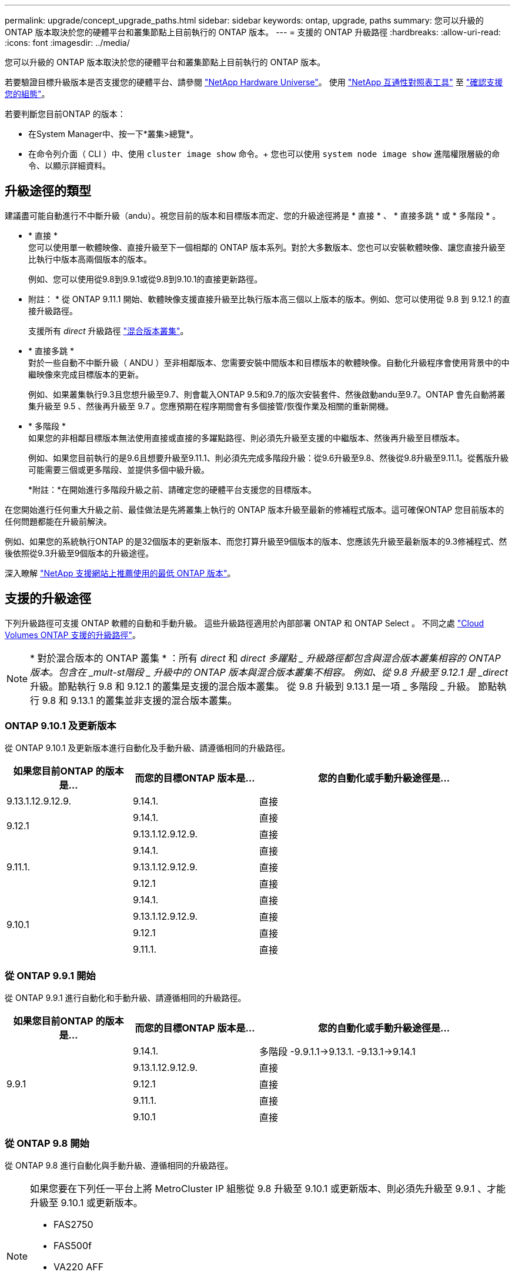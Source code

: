 ---
permalink: upgrade/concept_upgrade_paths.html 
sidebar: sidebar 
keywords: ontap, upgrade, paths 
summary: 您可以升級的 ONTAP 版本取決於您的硬體平台和叢集節點上目前執行的 ONTAP 版本。 
---
= 支援的 ONTAP 升級路徑
:hardbreaks:
:allow-uri-read: 
:icons: font
:imagesdir: ../media/


[role="lead"]
您可以升級的 ONTAP 版本取決於您的硬體平台和叢集節點上目前執行的 ONTAP 版本。

若要驗證目標升級版本是否支援您的硬體平台、請參閱 https://hwu.netapp.com["NetApp Hardware Universe"^]。  使用 link:https://imt.netapp.com/matrix/#welcome["NetApp 互通性對照表工具"] 至 link:confirm-configuration.html["確認支援您的組態"]。

.若要判斷您目前ONTAP 的版本：
* 在System Manager中、按一下*叢集>總覽*。
* 在命令列介面（ CLI ）中、使用 `cluster image show` 命令。+
您也可以使用 `system node image show` 進階權限層級的命令、以顯示詳細資料。




== 升級途徑的類型

建議盡可能自動進行不中斷升級（andu）。視您目前的版本和目標版本而定、您的升級途徑將是 * 直接 * 、 * 直接多跳 * 或 * 多階段 * 。

* * 直接 * +
您可以使用單一軟體映像、直接升級至下一個相鄰的 ONTAP 版本系列。對於大多數版本、您也可以安裝軟體映像、讓您直接升級至比執行中版本高兩個版本的版本。
+
例如、您可以使用從9.8到9.9.1或從9.8到9.10.1的直接更新路徑。

+
* 附註： * 從 ONTAP 9.11.1 開始、軟體映像支援直接升級至比執行版本高三個以上版本的版本。例如、您可以使用從 9.8 到 9.12.1 的直接升級路徑。

+
支援所有 _direct_ 升級路徑 link:concept_mixed_version_requirements.html["混合版本叢集"]。

* * 直接多跳 * +
對於一些自動不中斷升級（ ANDU ）至非相鄰版本、您需要安裝中間版本和目標版本的軟體映像。自動化升級程序會使用背景中的中繼映像來完成目標版本的更新。
+
例如、如果叢集執行9.3且您想升級至9.7、則會載入ONTAP 9.5和9.7的版次安裝套件、然後啟動andu至9.7。ONTAP 會先自動將叢集升級至 9.5 、然後再升級至 9.7 。您應預期在程序期間會有多個接管/恢復作業及相關的重新開機。

* * 多階段 * +
如果您的非相鄰目標版本無法使用直接或直接的多躍點路徑、則必須先升級至支援的中繼版本、然後再升級至目標版本。
+
例如、如果您目前執行的是9.6且想要升級至9.11.1、則必須先完成多階段升級：從9.6升級至9.8、然後從9.8升級至9.11.1。從舊版升級可能需要三個或更多階段、並提供多個中級升級。

+
*附註：*在開始進行多階段升級之前、請確定您的硬體平台支援您的目標版本。



在您開始進行任何重大升級之前、最佳做法是先將叢集上執行的 ONTAP 版本升級至最新的修補程式版本。這可確保ONTAP 您目前版本的任何問題都能在升級前解決。

例如、如果您的系統執行ONTAP 的是32個版本的更新版本、而您打算升級至9個版本的版本、您應該先升級至最新版本的9.3修補程式、然後依照從9.3升級至9個版本的升級途徑。

深入瞭解 https://kb.netapp.com/Support_Bulletins/Customer_Bulletins/SU2["NetApp 支援網站上推薦使用的最低 ONTAP 版本"^]。



== 支援的升級途徑

下列升級路徑可支援 ONTAP 軟體的自動和手動升級。  這些升級路徑適用於內部部署 ONTAP 和 ONTAP Select 。  不同之處 https://docs.netapp.com/us-en/bluexp-cloud-volumes-ontap/task-updating-ontap-cloud.html#supported-upgrade-paths["Cloud Volumes ONTAP 支援的升級路徑"^]。


NOTE: * 對於混合版本的 ONTAP 叢集 * ：所有 _direct_ 和 _direct 多躍點 _ 升級路徑都包含與混合版本叢集相容的 ONTAP 版本。包含在 _mult-st階段 _ 升級中的 ONTAP 版本與混合版本叢集不相容。  例如、從 9.8 升級至 9.12.1 是 _direct_ 升級。節點執行 9.8 和 9.12.1 的叢集是支援的混合版本叢集。  從 9.8 升級到 9.13.1 是一項 _ 多階段 _ 升級。  節點執行 9.8 和 9.13.1 的叢集並非支援的混合版本叢集。



=== ONTAP 9.10.1 及更新版本

從 ONTAP 9.10.1 及更新版本進行自動化及手動升級、請遵循相同的升級路徑。

[cols="25,25,50"]
|===
| 如果您目前ONTAP 的版本是… | 而您的目標ONTAP 版本是… | 您的自動化或手動升級途徑是… 


| 9.13.1.12.9.12.9. | 9.14.1. | 直接 


.2+| 9.12.1 | 9.14.1. | 直接 


| 9.13.1.12.9.12.9. | 直接 


.3+| 9.11.1. | 9.14.1. | 直接 


| 9.13.1.12.9.12.9. | 直接 


| 9.12.1 | 直接 


.4+| 9.10.1 | 9.14.1. | 直接 


| 9.13.1.12.9.12.9. | 直接 


| 9.12.1 | 直接 


| 9.11.1. | 直接 
|===


=== 從 ONTAP 9.9.1 開始

從 ONTAP 9.9.1 進行自動化和手動升級、請遵循相同的升級路徑。

[cols="25,25,50"]
|===
| 如果您目前ONTAP 的版本是… | 而您的目標ONTAP 版本是… | 您的自動化或手動升級途徑是… 


.5+| 9.9.1 | 9.14.1. | 多階段
-9.9.1.1->9.13.1.
-9.13.1->9.14.1 


| 9.13.1.12.9.12.9. | 直接 


| 9.12.1 | 直接 


| 9.11.1. | 直接 


| 9.10.1 | 直接 
|===


=== 從 ONTAP 9.8 開始

從 ONTAP 9.8 進行自動化與手動升級、遵循相同的升級路徑。

[NOTE]
====
如果您要在下列任一平台上將 MetroCluster IP 組態從 9.8 升級至 9.10.1 或更新版本、則必須先升級至 9.9.1 、才能升級至 9.10.1 或更新版本。

* FAS2750
* FAS500f
* VA220 AFF
* VA250 AFF


這些平台上 MetroCluster IP 組態中的叢集無法直接升級 9.8 至 9.10.1 或更新版本。  列出的直接升級路徑可用於所有其他平台。

====
[cols="25,25,50"]
|===
| 如果您目前ONTAP 的版本是… | 而您的目標ONTAP 版本是… | 您的自動化或手動升級途徑是… 


 a| 
9.8
| 9.14.1. | 多階段
-9.8 -> 9.12.1
-9.12.1 -> 9.14.1 


| 9.13.1.12.9.12.9. | 多階段
-9.8 -> 9.12.1
-9.12.1 -> 9.13.1 


| 9.12.1 | 直接 


| 9.11.1. | 直接 


| 9.10.1  a| 
直接



| 9.9.1 | 直接 
|===


=== 從 ONTAP 9.7 開始

ONTAP 9.7 的升級途徑可能會因執行自動或手動升級而有所不同。

[role="tabbed-block"]
====
.自動化路徑
--
[cols="25,25,50"]
|===
| 如果您目前ONTAP 的版本是… | 而您的目標ONTAP 版本是… | 您的自動升級途徑是… 


.7+| 9.7% | 9.14.1. | 多階段
-9.7 -> 9.8
-9.8 -> 9.12.1
-9.12.1 -> 9.14.1 


| 9.13.1.12.9.12.9. | 多階段
-9.7 -> 9.9.1
-9.9.1 -> 9.13.1. 


| 9.12.1 | 多階段
-9.7 -> 9.8
-9.8 -> 9.12.1 


| 9.11.1. | 直接多跳（ 9.8 和 9.11.1 需要影像） 


| 9.10.1 | 直接多跳（ 9.8 和 9.10.1P1 或更新版本 P 版本需要影像） 


| 9.9.1 | 直接 


| 9.8 | 直接 
|===
--
.手動路徑
--
[cols="25,25,50"]
|===
| 如果您目前ONTAP 的版本是… | 而您的目標ONTAP 版本是… | 您的手動升級途徑是… 


.7+| 9.7% | 9.14.1. | 多階段
-9.7 -> 9.8
-9.8 -> 9.12.1
-9.12.1 -> 9.14.1 


| 9.13.1.12.9.12.9. | 多階段
-9.7 -> 9.9.1
-9.9.1 -> 9.13.1. 


| 9.12.1 | 多階段
-9.7 -> 9.8
-9.8 -> 9.12.1 


| 9.11.1. | 多階段
-9.7 -> 9.8
-9.8 -> 9.11.1 


| 9.10.1 | 多階段
-9.7 -> 9.8
-9.8 -> 9.10.1 


| 9.9.1 | 直接 


| 9.8 | 直接 
|===
--
====


=== 從 ONTAP 9.6 開始

ONTAP 9.6 的升級路徑可能會因執行自動或手動升級而異。

[role="tabbed-block"]
====
.自動化路徑
--
[cols="25,25,50"]
|===
| 如果您目前ONTAP 的版本是… | 而您的目標ONTAP 版本是… | 您的自動升級途徑是… 


.8+| 9.6% | 9.14.1. | 多階段
-9.6 -> 9.8
-9.8 -> 9.12.1
-9.12.1 -> 9.14.1 


| 9.13.1.12.9.12.9. | 多階段
-9.6 -> 9.8
-9.8 -> 9.12.1
-9.12.1 -> 9.13.1 


| 9.12.1 | 多階段
-9.6 -> 9.8
-9.8 -> 9.12.1 


| 9.11.1. | 多階段
-9.6 -> 9.8
-9.8 -> 9.11.1 


| 9.10.1 | 直接多跳（ 9.8 和 9.10.1P1 或更新版本 P 版本需要影像） 


| 9.9.1 | 多階段
-9.6 -> 9.8
-9.8 -> 9.9.1 


| 9.8 | 直接 


| 9.7% | 直接 
|===
--
.手動路徑
--
[cols="25,25,50"]
|===
| 如果您目前ONTAP 的版本是… | 而您的目標ONTAP 版本是… | 您的手動升級途徑是… 


.8+| 9.6% | 9.14.1. | 多階段
-9.6 -> 9.8
-9.8 -> 9.12.1
-9.12.1 -> 9.14.1 


| 9.13.1.12.9.12.9. | 多階段
-9.6 -> 9.8
-9.8 -> 9.12.1
-9.12.1 -> 9.13.1 


| 9.12.1 | 多階段
-9.6 -> 9.8
-9.8 -> 9.12.1 


| 9.11.1. | 多階段
-9.6 -> 9.8
-9.8 -> 9.11.1 


| 9.10.1 | 多階段
-9.6 -> 9.8
-9.8 -> 9.10.1 


| 9.9.1 | 多階段
-9.6 -> 9.8
-9.8 -> 9.9.1 


| 9.8 | 直接 


| 9.7% | 直接 
|===
--
====


=== 從 ONTAP 9.5 開始

ONTAP 9.5 的升級途徑可能會因執行自動或手動升級而有所不同。

[role="tabbed-block"]
====
.自動化路徑
--
[cols="25,25,50"]
|===
| 如果您目前ONTAP 的版本是… | 而您的目標ONTAP 版本是… | 您的自動升級途徑是… 


.9+| 9.5. | 9.14.1. | 多階段
-9.5 -> 9.9.1 （直接多跳、需要 9.7 和 9.9.1 的影像）
-9.9.1 -> 9.13.1.
-9.13.1-> 9.14.1 


| 9.13.1.12.9.12.9. | 多階段
-9.5 -> 9.9.1 （直接多跳、需要 9.7 和 9.9.1 的影像）
-9.9.1 -> 9.13.1. 


| 9.12.1 | 多階段
-9.5 -> 9.9.1 （直接多跳、需要 9.7 和 9.9.1 的影像）
-9.9.1 -> 9.12.1 


| 9.11.1. | 多階段
-9.5 -> 9.9.1 （直接多跳、需要 9.7 和 9.9.1 的影像）
-9.9.1 -> 9.11.1 


| 9.10.1 | 多階段
-9.5 -> 9.9.1 （直接多跳、需要 9.7 和 9.9.1 的影像）
-9.9.1 -> 9.10.1 


| 9.9.1 | 直接多跳（需要 9.7 和 9.9.1 的影像） 


| 9.8 | 多階段
-9.5 -> 9.7
-9.7 -> 9.8 


| 9.7% | 直接 


| 9.6% | 直接 
|===
--
.手動升級路徑
--
[cols="25,25,50"]
|===
| 如果您目前ONTAP 的版本是… | 而您的目標ONTAP 版本是… | 您的手動升級途徑是… 


.9+| 9.5. | 9.14.1. | 多階段
-9.5 -> 9.7
-9.7 -> 9.9.1
-9.9.1 -> 9.12.1
-9.12.1 -> 9.14.1 


| 9.13.1.12.9.12.9. | 多階段
-9.5 -> 9.7
-9.7 -> 9.9.1
-9.9.1 -> 9.12.1
-9.12.1 -> 9.13.1 


| 9.12.1 | 多階段
-9.5 -> 9.7
-9.7 -> 9.9.1
-9.9.1 -> 9.12.1 


| 9.11.1. | 多階段
-9.5 -> 9.7
-9.7 -> 9.9.1
-9.9.1 -> 9.11.1 


| 9.10.1 | 多階段
-9.5 -> 9.7
-9.7 -> 9.9.1
-9.9.1 -> 9.10.1 


| 9.9.1 | 多階段
-9.5 -> 9.7
-9.7 -> 9.9.1 


| 9.8 | 多階段
-9.5 -> 9.7
-9.7 -> 9.8 


| 9.7% | 直接 


| 9.6% | 直接 
|===
--
====


=== 從 ONTAP 9.4% 至 9.0

ONTAP 9.4 、 9.3 、 9.2 、 9.1 和 9.0 的升級路徑可能會因執行自動升級或手動升級而異。

.自動升級
[%collapsible]
====
[cols="25,25,50"]
|===
| 如果您目前ONTAP 的版本是… | 而您的目標ONTAP 版本是… | 您的自動升級途徑是… 


.10+| 9.4. | 9.14.1. | 多階段
-9.4 -> 9.5
-9.5 -> 9.9.1 （直接多跳、需要 9.7 和 9.9.1 的影像）
-9.9.1 -> 9.13.1.
-9.13.1-> 9.14.1 


| 9.13.1.12.9.12.9. | 多階段
-9.4 -> 9.5
-9.5 -> 9.9.1 （直接多跳、需要 9.7 和 9.9.1 的影像）
-9.9.1 -> 9.13.1. 


| 9.12.1 | 多階段
-9.4 -> 9.5
-9.5 -> 9.9.1 （直接多跳、需要 9.7 和 9.9.1 的影像）
-9.9.1 -> 9.12.1 


| 9.11.1. | 多階段
-9.4 -> 9.5
-9.5 -> 9.9.1 （直接多跳、需要 9.7 和 9.9.1 的影像）
-9.9.1 -> 9.11.1 


| 9.10.1 | 多階段
-9.4 -> 9.5
-9.5 -> 9.9.1 （直接多跳、需要 9.7 和 9.9.1 的影像）
-9.9.1 -> 9.10.1 


| 9.9.1 | 多階段
-9.4 -> 9.5
-9.5 -> 9.9.1 （直接多跳、需要 9.7 和 9.9.1 的影像） 


| 9.8 | 多階段
-9.4 -> 9.5
-9.5 -> 9.8 （直接多跳、需要 9.7 和 9.8 版影像） 


| 9.7% | 多階段
-9.4 -> 9.5
-9.5 -> 9.7 


| 9.6% | 多階段
-9.4 -> 9.5
-9.5 -> 9.6 


| 9.5. | 直接 


.11+| 9.3. | 9.14.1. | 多階段
-9.3 -> 9.7 （直接多跳、需要 9.5 和 9.7 的影像）
-9.7 -> 9.9.1
-9.9.1 -> 9.13.1.
-9.13.1-> 9.14.1 


| 9.13.1.12.9.12.9. | 多階段
-9.3 -> 9.7 （直接多跳、需要 9.5 和 9.7 的影像）
-9.7 -> 9.9.1
-9.9.1 -> 9.13.1. 


| 9.12.1 | 多階段
-9.3 -> 9.7 （直接多跳、需要 9.5 和 9.7 的影像）
-9.7 -> 9.9.1
-9.9.1 -> 9.12.1 


| 9.11.1. | 多階段
-9.3 -> 9.7 （直接多跳、需要 9.5 和 9.7 的影像）
-9.7 -> 9.9.1
-9.9.1 -> 9.11.1 


| 9.10.1 | 多階段
-9.3 -> 9.7 （直接多跳、需要 9.5 和 9.7 的影像）
-9.7 -> 9.10.1 （直接多跳、需要 9.8 和 9.10.1 的影像） 


| 9.9.1 | 多階段
-9.3 -> 9.7 （直接多跳、需要 9.5 和 9.7 的影像）
-9.7 -> 9.9.1 


| 9.8 | 多階段
-9.3 -> 9.7 （直接多跳、需要 9.5 和 9.7 的影像）
-9.7 -> 9.8 


| 9.7% | 直接多跳（ 9.5 和 9.7 需要影像） 


| 9.6% | 多階段
-9.3 -> 9.5
-9.5 -> 9.6 


| 9.5. | 直接 


| 9.4. | 無法使用 


.12+| 9.2. | 9.14.1. | 多階段
-9.2 -> 9.3
-9.3 -> 9.7 （直接多跳、需要 9.5 和 9.7 的影像）
-9.7 -> 9.9.1
-9.9.1 -> 9.13.1.
-9.13.1-> 9.14.1 


| 9.13.1.12.9.12.9. | 多階段
-9.2 -> 9.3
-9.3 -> 9.7 （直接多跳、需要 9.5 和 9.7 的影像）
-9.7 -> 9.9.1
-9.9.1 -> 9.13.1. 


| 9.12.1 | 多階段
-9.2 -> 9.3
-9.3 -> 9.7 （直接多跳、需要 9.5 和 9.7 的影像）
-9.7 -> 9.9.1
-9.9.1 -> 9.12.1 


| 9.11.1. | 多階段
-9.2 -> 9.3
-9.3 -> 9.7 （直接多跳、需要 9.5 和 9.7 的影像）
-9.7 -> 9.9.1
-9.9.1 -> 9.11.1 


| 9.10.1 | 多階段
-9.2 -> 9.3
-9.3 -> 9.7 （直接多跳、需要 9.5 和 9.7 的影像）
-9.7 -> 9.10.1 （直接多跳、需要 9.8 和 9.10.1 的影像） 


| 9.9.1 | 多階段
-9.2 -> 9.3
-9.3 -> 9.7 （直接多跳、需要 9.5 和 9.7 的影像）
-9.7 -> 9.9.1 


| 9.8 | 多階段
-9.2 -> 9.3
-9.3 -> 9.7 （直接多跳、需要 9.5 和 9.7 的影像）
-9.7 -> 9.8 


| 9.7% | 多階段
-9.2 -> 9.3
-9.3 -> 9.7 （直接多跳、需要 9.5 和 9.7 的影像） 


| 9.6% | 多階段
-9.2 -> 9.3
-9.3 -> 9.5
-9.5 -> 9.6 


| 9.5. | 多階段
-9.3 -> 9.5
-9.5 -> 9.6 


| 9.4. | 無法使用 


| 9.3. | 直接 


.13+| 9.1. | 9.13.1.12.9.12.9. | 多階段
-9.1 -> 9.3
-9.3 -> 9.7 （直接多跳、需要 9.5 和 9.7 的影像）
-9.7 -> 9.9.1
-9.9.1 -> 9.13.1.
-9.13.1-> 9.14.1 


| 9.13.1.12.9.12.9. | 多階段
-9.1 -> 9.3
-9.3 -> 9.7 （直接多跳、需要 9.5 和 9.7 的影像）
-9.7 -> 9.9.1
-9.9.1 -> 9.13.1. 


| 9.12.1 | 多階段
-9.1 -> 9.3
-9.3 -> 9.7 （直接多跳、需要 9.5 和 9.7 的影像）
-9.7 -> 9.8
-9.8 -> 9.12.1 


| 9.11.1. | 多階段
-9.1 -> 9.3
-9.3 -> 9.7 （直接多跳、需要 9.5 和 9.7 的影像）
-9.7 -> 9.9.1
-9.9.1 -> 9.11.1 


| 9.10.1 | 多階段
-9.1 -> 9.3
-9.3 -> 9.7 （直接多跳、需要 9.5 和 9.7 的影像）
-9.7 -> 9.10.1 （直接多跳、需要 9.8 和 9.10.1 的影像） 


| 9.9.1 | 多階段
-9.1 -> 9.3
-9.3 -> 9.7 （直接多跳、需要 9.5 和 9.7 的影像）
-9.7 -> 9.9.1 


| 9.8 | 多階段
-9.1 -> 9.3
-9.3 -> 9.7 （直接多跳、需要 9.5 和 9.7 的影像）
-9.7 -> 9.8 


| 9.7% | 多階段
-9.1 -> 9.3
-9.3 -> 9.7 （直接多跳、需要 9.5 和 9.7 的影像） 


| 9.6% | 多階段
-9.1 -> 9.3
-9.3 -> 9.6 （直接多跳、需要 9.5 和 9.6 的影像） 


| 9.5. | 多階段
-9.1 -> 9.3
-9.3 -> 9.5 


| 9.4. | 無法使用 


| 9.3. | 直接 


| 9.2. | 無法使用 


.14+| 9.0 | 9.14.1. | 多階段
-9.0 -> 9.1
-9.1 -> 9.3
-9.3 -> 9.7 （直接多跳、需要 9.5 和 9.7 的影像）
-9.7 -> 9.9.1
-9.9.1 -> 9.13.1.
-9.13.1-> 9.14.1 


| 9.13.1.12.9.12.9. | 多階段
-9.0 -> 9.1
-9.1 -> 9.3
-9.3 -> 9.7 （直接多跳、需要 9.5 和 9.7 的影像）
-9.7 -> 9.9.1
-9.9.1 -> 9.13.1. 


| 9.12.1 | 多階段
-9.0 -> 9.1
-9.1 -> 9.3
-9.3 -> 9.7 （直接多跳、需要 9.5 和 9.7 的影像）
-9.7 -> 9.9.1
-9.9.1 -> 9.12.1 


| 9.11.1. | 多階段
-9.0 -> 9.1
-9.1 -> 9.3
-9.3 -> 9.7 （直接多跳、需要 9.5 和 9.7 的影像）
-9.7 -> 9.9.1
-9.9.1 -> 9.11.1 


| 9.10.1 | 多階段
-9.0 -> 9.1
-9.1 -> 9.3
-9.3 -> 9.7 （直接多跳、需要 9.5 和 9.7 的影像）
-9.7 -> 9.10.1 （直接多跳、需要 9.8 和 9.10.1 的影像） 


| 9.9.1 | 多階段
-9.0 -> 9.1
-9.1 -> 9.3
-9.3 -> 9.7 （直接多跳、需要 9.5 和 9.7 的影像）
-9.7 -> 9.9.1 


| 9.8 | 多階段
-9.0 -> 9.1
-9.1 -> 9.3
-9.3 -> 9.7 （直接多跳、需要 9.5 和 9.7 的影像）
-9.7 -> 9.8 


| 9.7% | 多階段
-9.0 -> 9.1
-9.1 -> 9.3
-9.3 -> 9.7 （直接多跳、需要 9.5 和 9.7 的影像） 


| 9.6% | 多階段
-9.0 -> 9.1
-9.1 -> 9.3
-9.3 -> 9.5
-9.5 -> 9.6 


| 9.5. | 多階段
-9.0 -> 9.1
-9.1 -> 9.3
-9.3 -> 9.5 


| 9.4. | 無法使用 


| 9.3. | 多階段
-9.0 -> 9.1
-9.1 -> 9.3 


| 9.2. | 無法使用 


| 9.1. | 直接 
|===
====
.手動升級路徑
[%collapsible]
====
[cols="25,25,50"]
|===
| 如果您目前ONTAP 的版本是… | 而您的目標ONTAP 版本是… | 您的andu升級途徑是… 


.10+| 9.4. | 9.14.1. | 多階段
-9.4 -> 9.5
-9.5 -> 9.7
-9.7 -> 9.9.1
-9.12.1 -> 9.14.1 


| 9.13.1.12.9.12.9. | 多階段
-9.4 -> 9.5
-9.5 -> 9.7
-9.7 -> 9.9.1
-9.12.1 -> 9.13.1 


| 9.12.1 | 多階段
-9.4 -> 9.5
-9.5 -> 9.7
-9.7 -> 9.9.1
-9.9.1 -> 9.12.1 


| 9.11.1. | 多階段
-9.4 -> 9.5
-9.5 -> 9.7
-9.7 -> 9.9.1
-9.9.1 -> 9.11.1 


| 9.10.1 | 多階段
-9.4 -> 9.5
-9.5 -> 9.7
-9.7 -> 9.9.1
-9.9.1 -> 9.10.1 


| 9.9.1 | 多階段
-9.4 -> 9.5
-9.5 -> 9.7
-9.7 -> 9.9.1 


| 9.8 | 多階段
-9.4 -> 9.5
-9.5 -> 9.7
-9.7 -> 9.8 


| 9.7% | 多階段
-9.4 -> 9.5
-9.5 -> 9.7 


| 9.6% | 多階段
-9.4 -> 9.5
-9.5 -> 9.6 


| 9.5. | 直接 


.11+| 9.3. | 9.14.1. | 多階段
-9.3 -> 9.5
-9.5 -> 9.7
-9.7 -> 9.9.1
-9.9.1 -> 9.12.1
-9.12.1 -> 9.14.1 


| 9.13.1.12.9.12.9. | 多階段
-9.3 -> 9.5
-9.5 -> 9.7
-9.7 -> 9.9.1
-9.9.1 -> 9.12.1
-9.12.1 -> 9.13.1 


| 9.12.1 | 多階段
-9.3 -> 9.5
-9.5 -> 9.7
-9.7 -> 9.9.1
-9.9.1 -> 9.12.1 


| 9.11.1. | 多階段
-9.3 -> 9.5
-9.5 -> 9.7
-9.7 -> 9.9.1
-9.9.1 -> 9.11.1 


| 9.10.1 | 多階段
-9.3 -> 9.5
-9.5 -> 9.7
-9.7 -> 9.9.1
-9.9.1 -> 9.10.1 


| 9.9.1 | 多階段
-9.3 -> 9.5
-9.5 -> 9.7
-9.7 -> 9.9.1 


| 9.8 | 多階段
-9.3 -> 9.5
-9.5 -> 9.7
-9.7 -> 9.8 


| 9.7% | 多階段
-9.3 -> 9.5
-9.5 -> 9.7 


| 9.6% | 多階段
-9.3 -> 9.5
-9.5 -> 9.6 


| 9.5. | 直接 


| 9.4. | 無法使用 


.12+| 9.2. | 9.14.1. | 多階段
-9.2 -> 9.3
-9.3 -> 9.5
-9.5 -> 9.7
-9.7 -> 9.9.1
-9.9.1 -> 9.12.1
-9.12.1 -> 9.14.1 


| 9.13.1.12.9.12.9. | 多階段
-9.2 -> 9.3
-9.3 -> 9.5
-9.5 -> 9.7
-9.7 -> 9.9.1
-9.9.1 -> 9.12.1
-9.12.1 -> 9.13.1 


| 9.12.1 | 多階段
-9.2 -> 9.3
-9.3 -> 9.5
-9.5 -> 9.7
-9.7 -> 9.9.1
-9.9.1 -> 9.12.1 


| 9.11.1. | 多階段
-9.2 -> 9.3
-9.3 -> 9.5
-9.5 -> 9.7
-9.7 -> 9.9.1
-9.9.1 -> 9.11.1 


| 9.10.1 | 多階段
-9.2 -> 9.3
-9.3 -> 9.5
-9.5 -> 9.7
-9.7 -> 9.9.1
-9.9.1 -> 9.10.1 


| 9.9.1 | 多階段
-9.2 -> 9.3
-9.3 -> 9.5
-9.5 -> 9.7
-9.7 -> 9.9.1 


| 9.8 | 多階段
-9.2 -> 9.3
-9.3 -> 9.5
-9.5 -> 9.7
-9.7 -> 9.8 


| 9.7% | 多階段
-9.2 -> 9.3
-9.3 -> 9.5
-9.5 -> 9.7 


| 9.6% | 多階段
-9.2 -> 9.3
-9.3 -> 9.5
-9.5 -> 9.6 


| 9.5. | 多階段
-9.2 -> 9.3
-9.3 -> 9.5 


| 9.4. | 無法使用 


| 9.3. | 直接 


.13+| 9.1. | 9.14.1. | 多階段
-9.1 -> 9.3
-9.3 -> 9.5
-9.5 -> 9.7
-9.7 -> 9.9.1
-9.9.1 -> 9.12.1
-9.12.1 -> 9.14.1 


| 9.13.1.12.9.12.9. | 多階段
-9.1 -> 9.3
-9.3 -> 9.5
-9.5 -> 9.7
-9.7 -> 9.9.1
-9.9.1 -> 9.12.1
-9.12.1 -> 9.13.1 


| 9.12.1 | 多階段
-9.1 -> 9.3
-9.3 -> 9.5
-9.5 -> 9.7
-9.7 -> 9.9.1
-9.9.1 -> 9.12.1 


| 9.11.1. | 多階段
-9.1 -> 9.3
-9.3 -> 9.5
-9.5 -> 9.7
-9.7 -> 9.9.1
-9.9.1 -> 9.11.1 


| 9.10.1 | 多階段
-9.1 -> 9.3
-9.3 -> 9.5
-9.5 -> 9.7
-9.7 -> 9.9.1
-9.9.1 -> 9.10.1 


| 9.9.1 | 多階段
-9.1 -> 9.3
-9.3 -> 9.5
-9.5 -> 9.7
-9.7 -> 9.9.1 


| 9.8 | 多階段
-9.1 -> 9.3
-9.3 -> 9.5
-9.5 -> 9.7
-9.7 -> 9.8 


| 9.7% | 多階段
-9.1 -> 9.3
-9.3 -> 9.5
-9.5 -> 9.7 


| 9.6% | 多階段
-9.1 -> 9.3
-9.3 -> 9.5
-9.5 -> 9.6 


| 9.5. | 多階段
-9.1 -> 9.3
-9.3 -> 9.5 


| 9.4. | 無法使用 


| 9.3. | 直接 


| 9.2. | 無法使用 


.14+| 9.0 | 9.14.1. | 多階段
-9.0 -> 9.1
-9.1 -> 9.3
-9.3 -> 9.5
-9.5 -> 9.7
-9.7 -> 9.9.1
-9.9.1 -> 9.12.1
-9.12.1 -> 9.14.1 


| 9.13.1.12.9.12.9. | 多階段
-9.0 -> 9.1
-9.1 -> 9.3
-9.3 -> 9.5
-9.5 -> 9.7
-9.7 -> 9.9.1
-9.9.1 -> 9.12.1
-9.12.1 -> 9.13.1 


| 9.12.1 | 多階段
-9.0 -> 9.1
-9.1 -> 9.3
-9.3 -> 9.5
-9.5 -> 9.7
-9.7 -> 9.9.1
-9.9.1 -> 9.12.1 


| 9.11.1. | 多階段
-9.0 -> 9.1
-9.1 -> 9.3
-9.3 -> 9.5
-9.5 -> 9.7
-9.7 -> 9.9.1
-9.9.1 -> 9.11.1 


| 9.10.1 | 多階段
-9.0 -> 9.1
-9.1 -> 9.3
-9.3 -> 9.5
-9.5 -> 9.7
-9.7 -> 9.9.1
-9.9.1 -> 9.10.1 


| 9.9.1 | 多階段
-9.0 -> 9.1
-9.1 -> 9.3
-9.3 -> 9.5
-9.5 -> 9.7
-9.7 -> 9.9.1 


| 9.8 | 多階段
-9.0 -> 9.1
-9.1 -> 9.3
-9.3 -> 9.5
-9.5 -> 9.7
-9.7 -> 9.8 


| 9.7% | 多階段
-9.0 -> 9.1
-9.1 -> 9.3
-9.3 -> 9.5
-9.5 -> 9.7 


| 9.6% | 多階段
-9.0 -> 9.1
-9.1 -> 9.3
-9.3 -> 9.5
-9.5 -> 9.6 


| 9.5. | 多階段
-9.0 -> 9.1
-9.1 -> 9.3
-9.3 -> 9.5 


| 9.4. | 無法使用 


| 9.3. | 多階段
-9.0 -> 9.1
-9.1 -> 9.3 


| 9.2. | 無法使用 


| 9.1. | 直接 
|===
====


=== Data ONTAP 8.

請務必使用驗證您的平台是否能執行目標ONTAP 版本的 https://hwu.netapp.com["NetApp Hardware Universe"^]。

*附註：* Data ONTAP 《Sept.8.3升級指南》錯誤地指出、在四節點叢集中、您應該計畫升級最後保留epsilon的節點。這不再是Data ONTAP 升級的必要條件、從版本號為32的版本開始。如需詳細資訊、請參閱 https://mysupport.netapp.com/site/bugs-online/product/ONTAP/BURT/805277["NetApp錯誤線上錯誤編號805277"^]。

來自於Data ONTAP:: 您可以直接升級ONTAP 至版本更新、然後升級至更新版本。
發行早於8.3.x的版本、包括8.2.x Data ONTAP:: 您必須先升級Data ONTAP 至版本不含更新版本的版本、然後升級ONTAP 至版本不含更新版本的版本。

